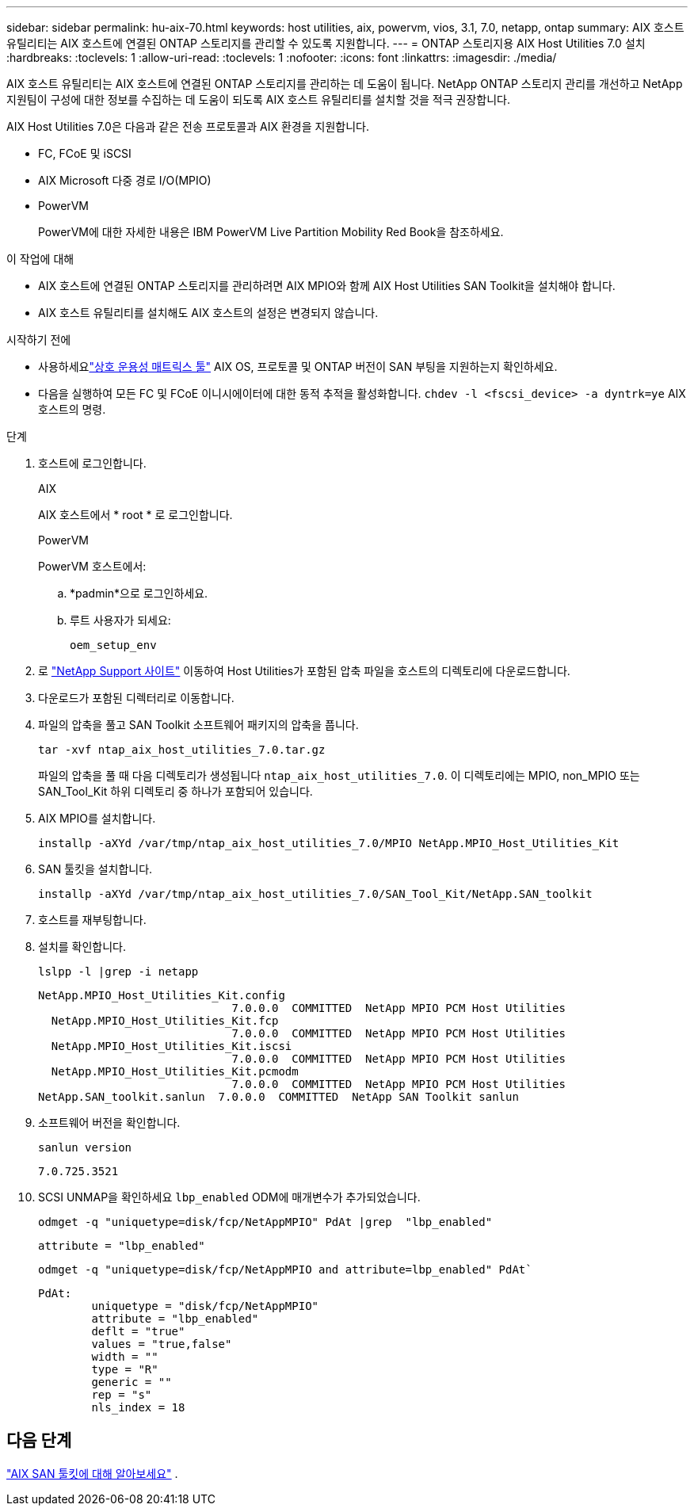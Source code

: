 ---
sidebar: sidebar 
permalink: hu-aix-70.html 
keywords: host utilities, aix, powervm, vios, 3.1, 7.0, netapp, ontap 
summary: AIX 호스트 유틸리티는 AIX 호스트에 연결된 ONTAP 스토리지를 관리할 수 있도록 지원합니다. 
---
= ONTAP 스토리지용 AIX Host Utilities 7.0 설치
:hardbreaks:
:toclevels: 1
:allow-uri-read: 
:toclevels: 1
:nofooter: 
:icons: font
:linkattrs: 
:imagesdir: ./media/


[role="lead"]
AIX 호스트 유틸리티는 AIX 호스트에 연결된 ONTAP 스토리지를 관리하는 데 도움이 됩니다.  NetApp ONTAP 스토리지 관리를 개선하고 NetApp 지원팀이 구성에 대한 정보를 수집하는 데 도움이 되도록 AIX 호스트 유틸리티를 설치할 것을 적극 권장합니다.

AIX Host Utilities 7.0은 다음과 같은 전송 프로토콜과 AIX 환경을 지원합니다.

* FC, FCoE 및 iSCSI
* AIX Microsoft 다중 경로 I/O(MPIO)
* PowerVM
+
PowerVM에 대한 자세한 내용은 IBM PowerVM Live Partition Mobility Red Book을 참조하세요.



.이 작업에 대해
* AIX 호스트에 연결된 ONTAP 스토리지를 관리하려면 AIX MPIO와 함께 AIX Host Utilities SAN Toolkit을 설치해야 합니다.
* AIX 호스트 유틸리티를 설치해도 AIX 호스트의 설정은 변경되지 않습니다.


.시작하기 전에
* 사용하세요link:https://mysupport.netapp.com/matrix/#welcome["상호 운용성 매트릭스 툴"^] AIX OS, 프로토콜 및 ONTAP 버전이 SAN 부팅을 지원하는지 확인하세요.
* 다음을 실행하여 모든 FC 및 FCoE 이니시에이터에 대한 동적 추적을 활성화합니다. `chdev -l <fscsi_device> -a dyntrk=ye` AIX 호스트의 명령.


.단계
. 호스트에 로그인합니다.
+
[role="tabbed-block"]
====
.AIX
--
AIX 호스트에서 * root * 로 로그인합니다.

--
.PowerVM
--
PowerVM 호스트에서:

.. *padmin*으로 로그인하세요.
.. 루트 사용자가 되세요:
+
[source, cli]
----
oem_setup_env
----


--
====
. 로 https://mysupport.netapp.com/site/products/all/details/hostutilities/downloads-tab/download/61343/7.0["NetApp Support 사이트"^] 이동하여 Host Utilities가 포함된 압축 파일을 호스트의 디렉토리에 다운로드합니다.
. 다운로드가 포함된 디렉터리로 이동합니다.
. 파일의 압축을 풀고 SAN Toolkit 소프트웨어 패키지의 압축을 풉니다.
+
[source, cli]
----
tar -xvf ntap_aix_host_utilities_7.0.tar.gz
----
+
파일의 압축을 풀 때 다음 디렉토리가 생성됩니다 `ntap_aix_host_utilities_7.0`. 이 디렉토리에는 MPIO, non_MPIO 또는 SAN_Tool_Kit 하위 디렉토리 중 하나가 포함되어 있습니다.

. AIX MPIO를 설치합니다.
+
[source, cli]
----
installp -aXYd /var/tmp/ntap_aix_host_utilities_7.0/MPIO NetApp.MPIO_Host_Utilities_Kit
----
. SAN 툴킷을 설치합니다.
+
[source, cli]
----
installp -aXYd /var/tmp/ntap_aix_host_utilities_7.0/SAN_Tool_Kit/NetApp.SAN_toolkit
----
. 호스트를 재부팅합니다.
. 설치를 확인합니다.
+
[source, cli]
----
lslpp -l |grep -i netapp
----
+
[listing]
----
NetApp.MPIO_Host_Utilities_Kit.config
                             7.0.0.0  COMMITTED  NetApp MPIO PCM Host Utilities
  NetApp.MPIO_Host_Utilities_Kit.fcp
                             7.0.0.0  COMMITTED  NetApp MPIO PCM Host Utilities
  NetApp.MPIO_Host_Utilities_Kit.iscsi
                             7.0.0.0  COMMITTED  NetApp MPIO PCM Host Utilities
  NetApp.MPIO_Host_Utilities_Kit.pcmodm
                             7.0.0.0  COMMITTED  NetApp MPIO PCM Host Utilities
NetApp.SAN_toolkit.sanlun  7.0.0.0  COMMITTED  NetApp SAN Toolkit sanlun
----
. 소프트웨어 버전을 확인합니다.
+
[source, cli]
----
sanlun version
----
+
[listing]
----
7.0.725.3521
----
. SCSI UNMAP을 확인하세요 `lbp_enabled` ODM에 매개변수가 추가되었습니다.
+
[source, cli]
----
odmget -q "uniquetype=disk/fcp/NetAppMPIO" PdAt |grep  "lbp_enabled"
----
+
[listing]
----
attribute = "lbp_enabled"
----
+
[source, cli]
----
odmget -q "uniquetype=disk/fcp/NetAppMPIO and attribute=lbp_enabled" PdAt`
----
+
[listing]
----
PdAt:
        uniquetype = "disk/fcp/NetAppMPIO"
        attribute = "lbp_enabled"
        deflt = "true"
        values = "true,false"
        width = ""
        type = "R"
        generic = ""
        rep = "s"
        nls_index = 18
----




== 다음 단계

link:hu-aix-san-toolkit.html["AIX SAN 툴킷에 대해 알아보세요"] .

